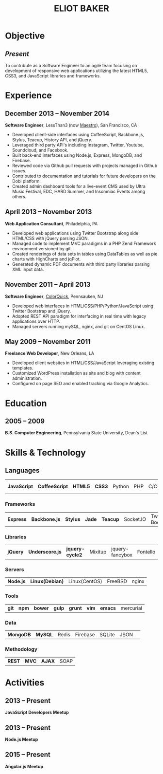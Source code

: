 #+OPTIONS: toc:nil H:10
#+LATEX_HEADER: \def \email {eliotbaker@gmail.com}
#+LATEX_HEADER: \def \phone {215.740.1960}
#+LATEX_HEADER: \def \url {http://eliotbaker.com}
#+LaTeX_HEADER: \usepackage{mycv}
#+LaTeX_CLASS_OPTIONS: [10pt]

#+TITLE: ELIOT BAKER

* Objective
** /Present/
   To contribute as a Software Engineer to an agile team focusing on
   development of responsive web applications utilizing the latest HTML5,
   CSS3, and JavaScript libraries and frameworks.
* Experience
** December 2013 -- November 2014
   *Software Engineer*, LessThan3 (now [[http://maestro.io][Maestro]]), San Francisco, CA
   - Developed client-side interfaces using CoffeeScript, Backbone.js, Stylus, Teacup, History API, and jQuery.
   - Leveraged third party API's including Instagram, Twitter, Youtube, Soundcloud,
     and Facebook.
   - Built back-end interfaces using Node.js, Express, MongoDB, and
     Firebase.
   - Reviewed code via Github pull requests with projects managed in
     Github issues.
   - Contributed to documentation and tutorials for future developers
     on the Dobi platform.
   - Created admin dashboard tools for a live-event CMS used by Ultra
     Music Festival, EDC, HARD Summer, and Insomniac Events among others.

** April 2013 -- November 2013
   *Web Application Consultant*, Philadelphia, PA
   - Developed web applications using Twitter Bootstrap along side HTML/CSS with jQuery parsing JSON.
   - Managed code to implement MVC paradigms in a PHP Zend Framework environment versioned by git.
   - Created renderings of data sets in tables using DataTables as well as pie charts with HighCharts and jqPlot.
   - Generated dynamic PDF documents with third party libraries parsing XML input data.

** November 2011 -- April 2013
   *Software Engineer*, [[http://colorquick.com][ColorQuick]], Pennsauken, NJ
   - Developed web interfaces in HTML/CSS/PHP/Python/JavaScript using Twitter
     Bootstrap and jQuery.
   - Adopted REST API paradigm for interfacing in real time with legacy applications over HTTP.
   - Managed servers running mySQL, nginx, and git on CentOS Linux.

** May 2009 -- November 2011
   *Freelance Web Developer*, New Orleans, LA
   - Developed client websites in HTML/CSS/JavaScript leveraging existing templates.
   - Customized WordPress installation as site and blog with content administration.
   - Configured on page SEO and enabled tracking via Google Analytics.

* Education
** 2005 -- 2009
   *B.S. Computer Engineering*, Pennsylvania State University, Dean's List

* Skills & Technology
** Languages
   |  *JavaScript* | *CoffeeScript* | *HTML5* | *CSS3* | Python | PHP | C/C++ | Objective-C | Erlang |
*** Frameworks
    | *Express* | *Backbone.js* | *Stylus* | *Jade* | *Teacup* | Socket.IO | Twitter Bootstrap| Flask (python) |
*** Libraries
    | *jQuery* | *Underscore.js* | *jquery-cycle2* | Mixitup | jquery-fancybox | Fontello | Chosen |
*** Servers
    | *Node.js* | *Linux(Debian)* | Linux(CentOS) | FreeBSD | nginx |
*** Tools
    | *git* | *npm* | *bower* | *gulp* | *grunt* | *vim* | *emacs* | mercurial |
*** Data
    | *MongoDB* | *MySQL* | Redis | Firebase | SQLite | JSON | 
*** Methodology
    | *REST* | *MVC* | *AJAX* | SOAP |


* Activities
** 2013 -- Present
  *JavaScript Developers Meetup*
** 2013 -- Present
  *Node.js Meetup*
** 2015 -- Present
  *Angular.js Meetup*

# ** 2015 -- Present
#   *Ember.js Meetup*
# ** 2012
#   *[[https://github.com/gcs272/Pots-Pans][Pots-N-Pans]]*, Hack the Change, Second Place
#   - An sms based alerting system for developing nations location based subscription.
